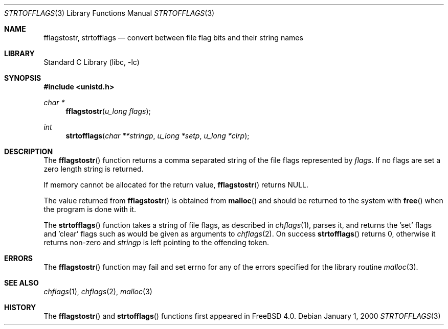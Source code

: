 .\" Copyright (c) 1989, 1991, 1993
.\"	The Regents of the University of California.  All rights reserved.
.\"
.\" Redistribution and use in source and binary forms, with or without
.\" modification, are permitted provided that the following conditions
.\" are met:
.\" 1. Redistributions of source code must retain the above copyright
.\"    notice, this list of conditions and the following disclaimer.
.\" 2. Redistributions in binary form must reproduce the above copyright
.\"    notice, this list of conditions and the following disclaimer in the
.\"    documentation and/or other materials provided with the distribution.
.\" 4. Neither the name of the University nor the names of its contributors
.\"    may be used to endorse or promote products derived from this software
.\"    without specific prior written permission.
.\"
.\" THIS SOFTWARE IS PROVIDED BY THE REGENTS AND CONTRIBUTORS ``AS IS'' AND
.\" ANY EXPRESS OR IMPLIED WARRANTIES, INCLUDING, BUT NOT LIMITED TO, THE
.\" IMPLIED WARRANTIES OF MERCHANTABILITY AND FITNESS FOR A PARTICULAR PURPOSE
.\" ARE DISCLAIMED.  IN NO EVENT SHALL THE REGENTS OR CONTRIBUTORS BE LIABLE
.\" FOR ANY DIRECT, INDIRECT, INCIDENTAL, SPECIAL, EXEMPLARY, OR CONSEQUENTIAL
.\" DAMAGES (INCLUDING, BUT NOT LIMITED TO, PROCUREMENT OF SUBSTITUTE GOODS
.\" OR SERVICES; LOSS OF USE, DATA, OR PROFITS; OR BUSINESS INTERRUPTION)
.\" HOWEVER CAUSED AND ON ANY THEORY OF LIABILITY, WHETHER IN CONTRACT, STRICT
.\" LIABILITY, OR TORT (INCLUDING NEGLIGENCE OR OTHERWISE) ARISING IN ANY WAY
.\" OUT OF THE USE OF THIS SOFTWARE, EVEN IF ADVISED OF THE POSSIBILITY OF
.\" SUCH DAMAGE.
.\"
.\"     @(#)setmode.3	8.2 (Berkeley) 4/28/95
.\" $FreeBSD: src/lib/libc/gen/strtofflags.3,v 1.8.10.1.8.1 2012/03/03 06:15:13 kensmith Exp $
.\"
.Dd January 1, 2000
.Dt STRTOFFLAGS 3
.Os
.Sh NAME
.Nm fflagstostr ,
.Nm strtofflags
.Nd convert between file flag bits and their string names
.Sh LIBRARY
.Lb libc
.Sh SYNOPSIS
.In unistd.h
.Ft char *
.Fn fflagstostr "u_long flags"
.Ft int
.Fn strtofflags "char **stringp" "u_long *setp" "u_long *clrp"
.Sh DESCRIPTION
The
.Fn fflagstostr
function returns a comma separated string of the file flags represented by
.Fa flags .
If no flags are set a zero length string is returned.
.Pp
If memory cannot be allocated for the return value,
.Fn fflagstostr
returns
.Dv NULL .
.Pp
The value returned from
.Fn fflagstostr
is obtained from
.Fn malloc
and should be returned to the system with
.Fn free
when the program is done with it.
.Pp
The
.Fn strtofflags
function takes a string of file flags, as described in
.Xr chflags 1 ,
parses it, and returns the 'set' flags and 'clear' flags
such as would be given as arguments to
.Xr chflags 2 .
On success
.Fn strtofflags
returns 0, otherwise it returns non-zero and
.Fa stringp
is left pointing to the offending token.
.Sh ERRORS
The
.Fn fflagstostr
function
may fail and set errno for any of the errors specified for the library
routine
.Xr malloc 3 .
.Sh SEE ALSO
.Xr chflags 1 ,
.Xr chflags 2 ,
.Xr malloc 3
.Sh HISTORY
The
.Fn fflagstostr
and
.Fn strtofflags
functions first appeared in
.Fx 4.0 .
